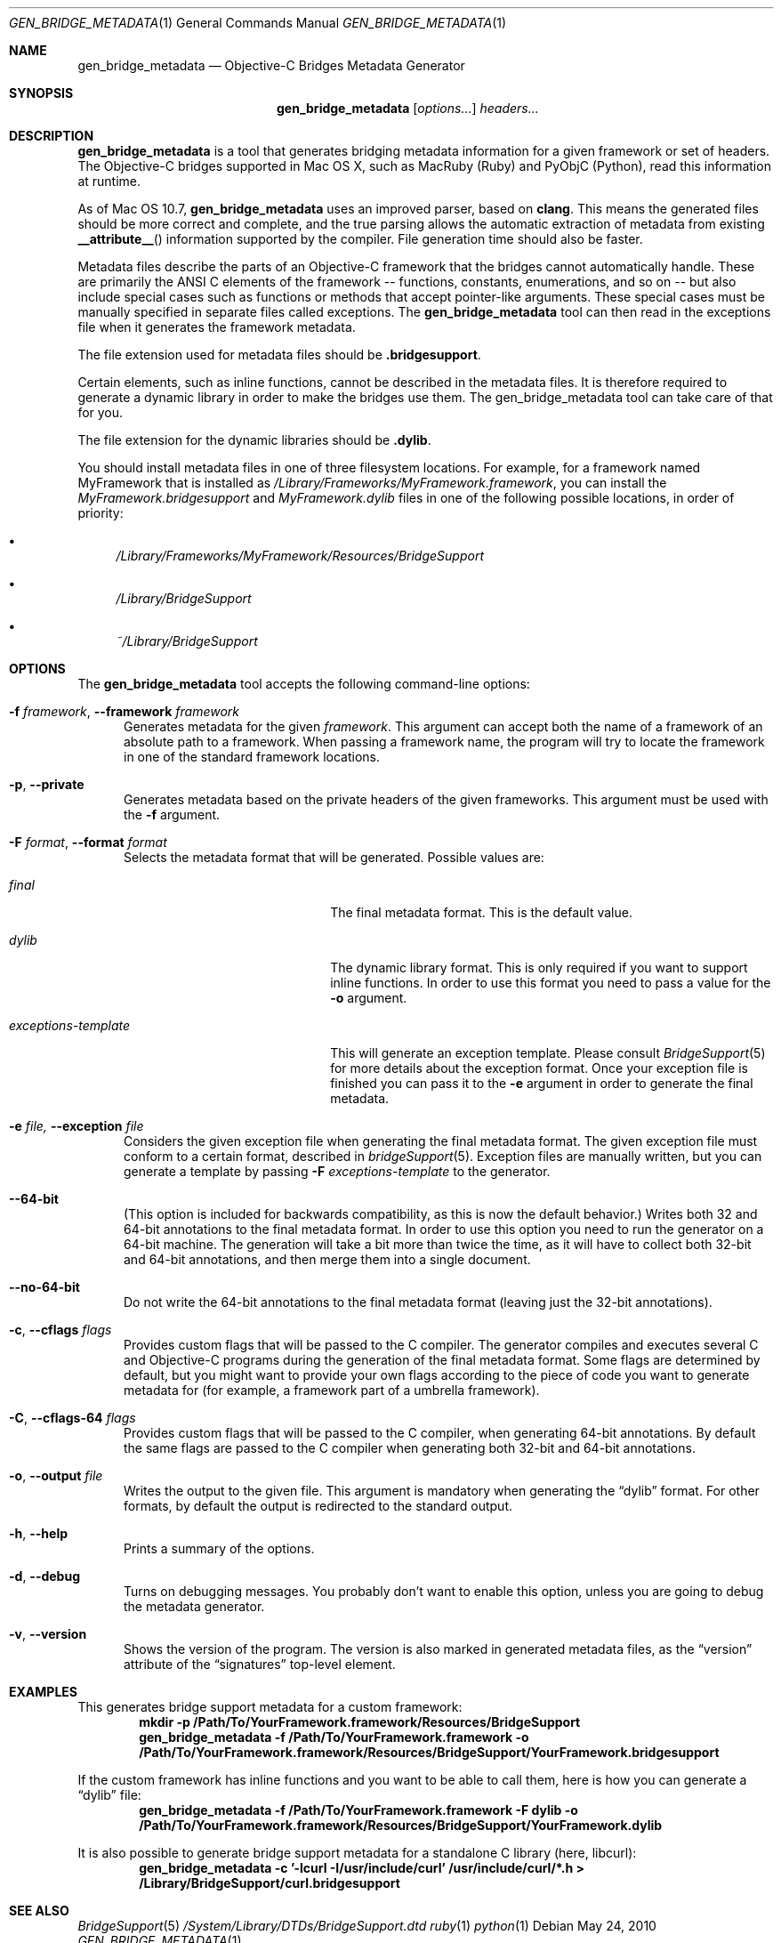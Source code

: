 .Dd May 24, 2010
.Dt GEN_BRIDGE_METADATA 1
.Os
.Sh NAME
.Nm gen_bridge_metadata
.Nd Objective-C Bridges Metadata Generator
.Sh SYNOPSIS
.Nm gen_bridge_metadata
.Op Ar options...
.Ar headers...
.Sh DESCRIPTION
.Nm gen_bridge_metadata
is a tool that generates bridging metadata information for a given framework or set of headers. The Objective-C bridges supported in Mac OS X, such as MacRuby (Ruby) and PyObjC (Python), read this information at runtime.
.Pp
As of Mac OS 10.7,
.Nm gen_bridge_metadata
uses an improved parser, based on
.Nm clang .
This means the generated
files should be more correct and complete, and the true parsing allows the
automatic extraction of metadata from existing
.Fn __attribute__
information supported by the compiler.
File generation time should also be faster.
.Pp
Metadata files describe the parts of an Objective-C framework that the bridges cannot automatically handle. These are primarily the ANSI C elements of the framework -- functions, constants, enumerations, and so on -- but also include special cases such as functions or methods that accept pointer-like arguments. These special cases must be manually specified in separate files called exceptions. The
.Nm gen_bridge_metadata
tool can then read in the exceptions file when it generates the framework metadata.
.Pp
The file extension used for metadata files should be \fB.bridgesupport\fR.
.Pp
Certain elements, such as inline functions, cannot be described in the metadata files. It is therefore required to generate a dynamic library in order to make the bridges use them. The gen_bridge_metadata tool can take care of that for you. 
.Pp
The file extension for the dynamic libraries should be \fB.dylib\fR. 
.Pp
You should install metadata files in one of three filesystem locations. For example, for a framework named MyFramework that is installed as
.Pa /Library/Frameworks/MyFramework.framework ,
you can install the
.Pa MyFramework.bridgesupport
and
.Pa MyFramework.dylib
files in one of the following possible locations, in order of priority:
.Bl -bullet
.It
.Pa /Library/Frameworks/MyFramework/Resources/BridgeSupport
.It 
.Pa /Library/BridgeSupport
.It
.Pa ~/Library/BridgeSupport
.El
.Sh OPTIONS
The
.Nm gen_bridge_metadata
tool accepts the following command-line options:
.Bl -tag -width "123" -compact
.Pp
.It Fl f Ar framework , Fl -framework Ar framework
Generates metadata for the given
.Ar framework . 
This argument can accept both the name of a framework of an absolute path to a framework. When passing a framework name, the program will try to locate the framework in one of the standard framework locations. 
.Pp
.It Fl p , Fl -private
Generates metadata based on the private headers of the given frameworks. This argument must be used with the 
.Fl f
argument.
.Pp
.It Fl F Ar format , Fl -format Ar format
Selects the metadata format that will be generated. Possible values are:
.Pp
.Bl -tag -width "exceptions-template"
.It Ar final
The final metadata format. This is the default value.
.It Ar dylib
The dynamic library format. This is only required if you want to support inline functions. In order to use this format you need to pass a value for the
.Fl o
argument.
.It Ar exceptions-template
This will generate an exception template. Please consult 
.Xr BridgeSupport 5
for more details about the exception format. Once your exception file is finished you can pass it to the
.Fl e
argument in order to generate the final metadata.
.El
.Pp
.It Fl e Ar file, Fl -exception Ar file
Considers the given exception file when generating the final metadata format. The given exception file must conform to a certain format, described in
.Xr bridgeSupport 5 .
Exception files are manually written, but you can generate a template by passing 
.Fl F Ar exceptions-template
to the generator.
.Pp
.It Fl -64-bit
(This option is included for backwards compatibility, as this is now the default behavior.)
Writes both 32 and 64-bit annotations to the final metadata format. In order to use this option you need to run the generator on a 64-bit machine. The generation will take a bit more than twice the time, as it will have to collect both 32-bit and 64-bit annotations, and then merge them into a single document.
.Pp
.It Fl -no-64-bit
Do not write the 64-bit annotations to the final metadata format (leaving just the 32-bit annotations).
.Pp
.It Fl c , Fl -cflags Ar flags
Provides custom flags that will be passed to the C compiler. The generator compiles and executes several C and Objective-C programs during the generation of the final metadata format. Some flags are determined by default, but you might want to provide your own flags according to the piece of code you want to generate metadata for (for example, a framework part of a umbrella framework). 
.Pp
.It Fl C , Fl -cflags-64 Ar flags
Provides custom flags that will be passed to the C compiler, when generating 64-bit annotations. By default the same flags are passed to the C compiler when generating both 32-bit and 64-bit annotations.
.Pp
.It Fl o , Fl -output Ar file
Writes the output to the given file. This argument is mandatory when generating the 
.Dq dylib
format. For other formats, by default the output is redirected to the standard output.
.Pp 
.It Fl h , Fl -help
Prints a summary of the options.
.Pp
.It Fl d , Fl -debug
Turns on debugging messages. You probably don't want to enable this option, unless you are going to debug the metadata generator.
.Pp
.It Fl v , Fl -version
Shows the version of the program. The version is also marked in generated metadata files, as the
.Dq version
attribute of the
.Dq signatures
top-level element.
.El
.Sh EXAMPLES
This generates bridge support metadata for a custom framework:
.Dl mkdir -p /Path/To/YourFramework.framework/Resources/BridgeSupport
.Dl gen_bridge_metadata -f /Path/To/YourFramework.framework -o /Path/To/YourFramework.framework/Resources/BridgeSupport/YourFramework.bridgesupport
.Pp
If the custom framework has inline functions and you want to be able to call them, here is how you can generate a
.Dq dylib 
file:
.Dl gen_bridge_metadata -f /Path/To/YourFramework.framework -F dylib -o /Path/To/YourFramework.framework/Resources/BridgeSupport/YourFramework.dylib
.Pp
It is also possible to generate bridge support metadata for a standalone C library (here, libcurl):
.Dl gen_bridge_metadata -c '-lcurl -I/usr/include/curl' /usr/include/curl/*.h > /Library/BridgeSupport/curl.bridgesupport
.Sh SEE ALSO
.Xr BridgeSupport 5
.Pa /System/Library/DTDs/BridgeSupport.dtd
.Xr ruby 1
.Xr python 1
